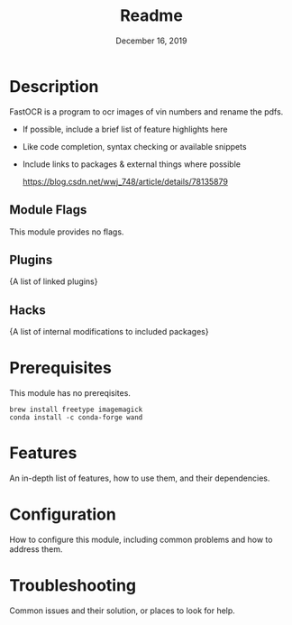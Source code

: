 #+TITLE:   Readme
#+DATE:    December 16, 2019
#+SINCE:   0.1
#+STARTUP: inlineimages

* Table of Contents :TOC_3:noexport:
- [[#description][Description]]
  - [[#module-flags][Module Flags]]
  - [[#plugins][Plugins]]
  - [[#hacks][Hacks]]
- [[#prerequisites][Prerequisites]]
- [[#features][Features]]
- [[#configuration][Configuration]]
- [[#troubleshooting][Troubleshooting]]

* Description
FastOCR is a program to ocr images of vin numbers and rename the pdfs.

+ If possible, include a brief list of feature highlights here
+ Like code completion, syntax checking or available snippets
+ Include links to packages & external things where possible

  https://blog.csdn.net/wwj_748/article/details/78135879
 
** Module Flags
This module provides no flags.

** Plugins
{A list of linked plugins}

** Hacks
{A list of internal modifications to included packages}

* Prerequisites
This module has no prereqisites.
#+BEGIN_SRC shell
brew install freetype imagemagick
conda install -c conda-forge wand
#+END_SRC

* Features
An in-depth list of features, how to use them, and their dependencies.

* Configuration
How to configure this module, including common problems and how to address them.

* Troubleshooting
Common issues and their solution, or places to look for help.

